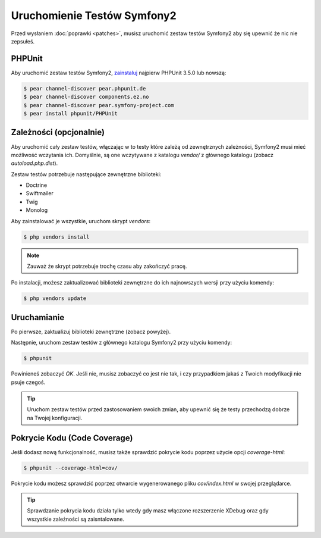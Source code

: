 Uruchomienie Testów Symfony2
============================

Przed wysłaniem :doc:`poprawki <patches>`, musisz uruchomić zestaw testów Symfony2
aby się upewnić że nic nie zepsułeś.

PHPUnit
-------

Aby uruchomić zestaw testów Symfony2, `zainstaluj`_ najpierw PHPUnit 3.5.0 lub nowszą:

.. code-block:: bash

    $ pear channel-discover pear.phpunit.de
    $ pear channel-discover components.ez.no
    $ pear channel-discover pear.symfony-project.com
    $ pear install phpunit/PHPUnit

Zależności (opcjonalnie)
------------------------

Aby uruchomić cały zestaw testów, włączając w to testy które zależą
od zewnętrznych zależności, Symfony2 musi mieć możliwość wczytania ich. Domyślnie,
są one wczytywane z katalogu `vendor/` z głównego katalogu (zobacz `autoload.php.dist`).

Zestaw testów potrzebuje następujące zewnętrzne biblioteki:

* Doctrine
* Swiftmailer
* Twig
* Monolog

Aby zainstalować je wszystkie, uruchom skrypt `vendors`:

.. code-block:: bash

    $ php vendors install

.. note::

    Zauważ że skrypt potrzebuje trochę czasu aby zakończyć pracę.

Po instalacji, możesz zaktualizować biblioteki zewnętrzne do ich najnowszych wersji
przy użyciu komendy:

.. code-block:: bash

    $ php vendors update

Uruchamianie
------------

Po pierwsze, zaktualizuj biblioteki zewnętrzne (zobacz powyżej).

Następnie, uruchom zestaw testów z głównego katalogu Symfony2 przy użyciu
komendy:

.. code-block:: bash

    $ phpunit

Powinieneś zobaczyć `OK`. Jeśli nie, musisz zobaczyć co jest nie tak, i czy
przypadkiem jakaś z Twoich modyfikacji nie psuje czegoś.

.. tip::

    Uruchom zestaw testów przed zastosowaniem swoich zmian, aby upewnić się że
    testy przechodzą dobrze na Twojej konfiguracji.

Pokrycie Kodu (Code Coverage)
-----------------------------

Jeśli dodasz nową funkcjonalność, musisz także sprawdzić pokrycie kodu poprzez
użycie opcji `coverage-html`:

.. code-block:: bash

    $ phpunit --coverage-html=cov/

Pokrycie kodu możesz sprawdzić poprzez otwarcie wygenerowanego pliku `cov/index.html`
w swojej przeglądarce.

.. tip::

    Sprawdzanie pokrycia kodu działa tylko wtedy gdy masz włączone rozszerzenie XDebug
    oraz gdy wszystkie zależności są zaisntalowane.

.. _zainstaluj: http://www.phpunit.de/manual/current/en/installation.html
